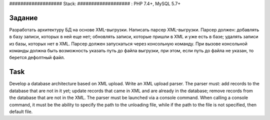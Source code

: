 ################### Stack: ################### : PHP 7.4+, MySQL 5.7+

###################
Задание 
###################

Разработать архитектуру БД на основе XML-выгрузки.
Написать парсер XML-выгрузки. Парсер должен:
добавлять в базу записи, которых в ней еще нет;
обновлять записи, которые пришли в XML и уже есть в базе;
удалять записи из базы, которых нет в XML.
Парсер должен запускаться через консольную команду. При вызове консольной команды должна быть
возможность указать путь до файла выгрузки, при этом, если путь до файла не указан, то берется
дефолтный файл.

###################
Task 
###################

Develop a database architecture based on XML upload.
Write an XML upload parser. The parser must:
add records to the database that are not in it yet;
update records that came in XML and are already in the database;
remove records from the database that are not in the XML.
The parser must be launched via a console command. When calling a console command, it must be
the ability to specify the path to the unloading file, while if the path to the file is not specified, then
default file.
